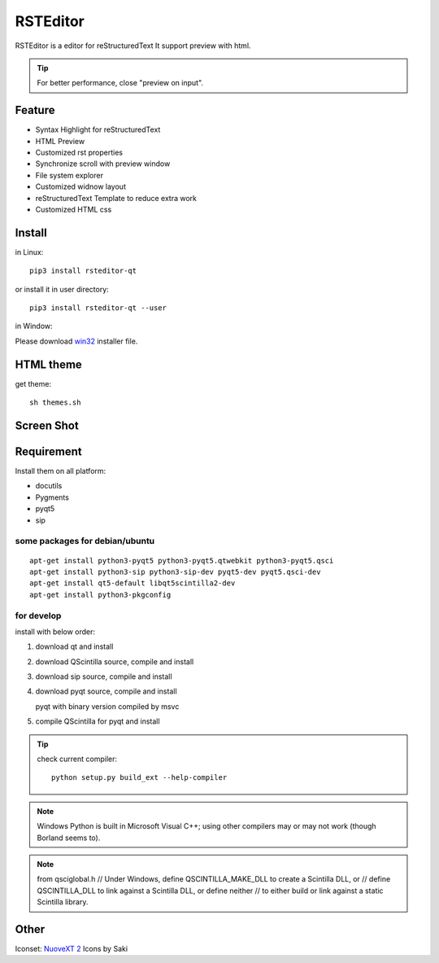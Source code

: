 =========
RSTEditor
=========
|version| |download|

RSTEditor is a editor for reStructuredText It support preview with html.

.. tip::

   For better performance, close "preview on input".

Feature
=======
+ Syntax Highlight for reStructuredText
+ HTML Preview
+ Customized rst properties
+ Synchronize scroll with preview window
+ File system explorer
+ Customized widnow layout
+ reStructuredText Template to reduce extra work
+ Customized HTML css

Install
=======
in Linux::

    pip3 install rsteditor-qt

or install it in user directory::

    pip3 install rsteditor-qt --user

in Window:

Please download win32_ installer file.

.. _win32: https://sourceforge.net/projects/rsteditor/files/latest/download?source=files

HTML theme
===========
get theme::

    sh themes.sh

Screen Shot
===========
.. image:: screenshot.png

.. |version| image:: https://img.shields.io/pypi/v/rsteditor.png
   :target: https://pypi.python.org/pypi/rsteditor
   :alt: Version

.. |download| image:: https://img.shields.io/pypi/dm/rsteditor.png
   :target: https://pypi.python.org/pypi/rsteditor
   :alt: Downloads

Requirement
===========
Install them on all platform:

+ docutils
+ Pygments
+ pyqt5
+ sip

some packages for debian/ubuntu
~~~~~~~~~~~~~~~~~~~~~~~~~~~~~~~~
::

    apt-get install python3-pyqt5 python3-pyqt5.qtwebkit python3-pyqt5.qsci
    apt-get install python3-sip python3-sip-dev pyqt5-dev pyqt5.qsci-dev
    apt-get install qt5-default libqt5scintilla2-dev
    apt-get install python3-pkgconfig

for develop
~~~~~~~~~~~~
install with below order:

#. download qt and install
#. download QScintilla source, compile and install
#. download sip source, compile and install
#. download pyqt source, compile and install

   pyqt with binary version compiled by msvc

#. compile QScintilla for pyqt and install

.. tip::

    check current compiler::

        python setup.py build_ext --help-compiler

.. note::

    Windows Python is built in Microsoft Visual C++; using other compilers may
    or may not work (though Borland seems to).

.. note::

    from qsciglobal.h
    // Under Windows, define QSCINTILLA_MAKE_DLL to create a Scintilla DLL, or
    // define QSCINTILLA_DLL to link against a Scintilla DLL, or define neither
    // to either build or link against a static Scintilla library.


Other
======
Iconset: `NuoveXT 2`_ Icons by Saki

.. _`NuoveXT 2`: http://www.iconarchive.com/show/nuoveXT-2-icons-by-saki.2.html
